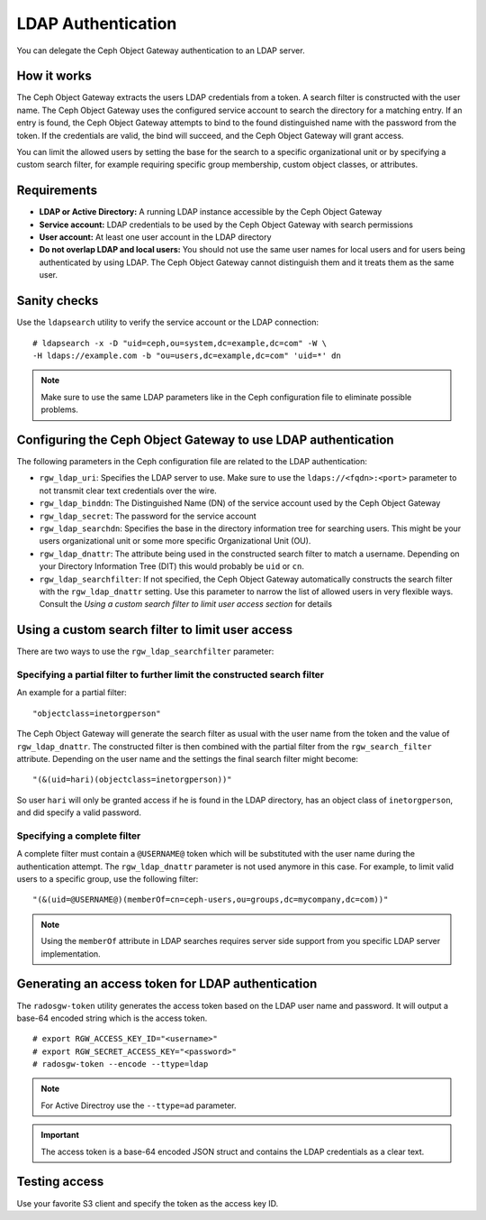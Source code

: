 ===================
LDAP Authentication
===================

.. versionadded:: Jewel

You can delegate the Ceph Object Gateway authentication to an LDAP server.

How it works
============

The Ceph Object Gateway extracts the users LDAP credentials from a token. A
search filter is constructed with the user name. The Ceph Object Gateway uses
the configured service account to search the directory for a matching entry. If
an entry is found, the Ceph Object Gateway attempts to bind to the found
distinguished name with the password from the token. If the credentials are
valid, the bind will succeed, and the Ceph Object Gateway will grant access.

You can limit the allowed users by setting the base for the search to a
specific organizational unit or by specifying a custom search filter, for
example requiring specific group membership, custom object classes, or
attributes.

Requirements
============

- **LDAP or Active Directory:** A running LDAP instance accessible by the Ceph
  Object Gateway
- **Service account:** LDAP credentials to be used by the Ceph Object Gateway
  with search permissions
- **User account:** At least one user account in the LDAP directory
- **Do not overlap LDAP and local users:** You should not use the same user
  names for local users and for users being authenticated by using LDAP. The
  Ceph Object Gateway cannot distinguish them and it treats them as the same
  user.

Sanity checks
=============

Use the ``ldapsearch`` utility to verify the service account or the LDAP connection:

::

  # ldapsearch -x -D "uid=ceph,ou=system,dc=example,dc=com" -W \
  -H ldaps://example.com -b "ou=users,dc=example,dc=com" 'uid=*' dn

.. note:: Make sure to use the same LDAP parameters like in the Ceph configuration file to
          eliminate possible problems.

Configuring the Ceph Object Gateway to use LDAP authentication
==============================================================

The following parameters in the Ceph configuration file are related to the LDAP
authentication:

- ``rgw_ldap_uri``:  Specifies the LDAP server to use. Make sure to use the
  ``ldaps://<fqdn>:<port>`` parameter to not transmit clear text credentials
  over the wire.
- ``rgw_ldap_binddn``: The Distinguished Name (DN) of the service account used
  by the Ceph Object Gateway
- ``rgw_ldap_secret``: The password for the service account
- ``rgw_ldap_searchdn``: Specifies the base in the directory information tree
  for searching users. This might be your users organizational unit or some
  more specific Organizational Unit (OU).
- ``rgw_ldap_dnattr``: The attribute being used in the constructed search
  filter to match a username. Depending on your Directory Information Tree
  (DIT) this would probably be ``uid`` or ``cn``.
- ``rgw_ldap_searchfilter``: If not specified, the Ceph Object Gateway
  automatically constructs the search filter with the ``rgw_ldap_dnattr``
  setting. Use this parameter to narrow the list of allowed users in very
  flexible ways. Consult the *Using a custom search filter to limit user access
  section* for details

Using a custom search filter to limit user access
=================================================

There are two ways to use the ``rgw_ldap_searchfilter`` parameter:

Specifying a partial filter to further limit the constructed search filter
--------------------------------------------------------------------------

An example for a partial filter:

::

  "objectclass=inetorgperson"

The Ceph Object Gateway will generate the search filter as usual with the
user name from the token and the value of ``rgw_ldap_dnattr``. The constructed
filter is then combined with the partial filter from the ``rgw_search_filter``
attribute. Depending on the user name and the settings the final search filter
might become:

::

  "(&(uid=hari)(objectclass=inetorgperson))"

So user ``hari`` will only be granted access if he is found in the LDAP
directory, has an object class of ``inetorgperson``, and did specify a valid
password.

Specifying a complete filter
----------------------------

A complete filter must contain a ``@USERNAME@`` token which will be substituted
with the user name during the authentication attempt. The ``rgw_ldap_dnattr``
parameter is not used anymore in this case. For example, to limit valid users
to a specific group, use the following filter:

::

  "(&(uid=@USERNAME@)(memberOf=cn=ceph-users,ou=groups,dc=mycompany,dc=com))"

.. note:: Using the ``memberOf`` attribute in LDAP searches requires server side
          support from you specific LDAP server implementation.

Generating an access token for LDAP authentication
==================================================

The ``radosgw-token`` utility generates the access token based on the LDAP
user name and password. It will output a base-64 encoded string which is the
access token.

::

  # export RGW_ACCESS_KEY_ID="<username>"
  # export RGW_SECRET_ACCESS_KEY="<password>"
  # radosgw-token --encode --ttype=ldap

.. note:: For Active Directroy use the ``--ttype=ad`` parameter.

.. important:: The access token is a base-64 encoded JSON struct and contains
               the LDAP credentials as a clear text.

Testing access
==============

Use your favorite S3 client and specify the token as the access key ID.
